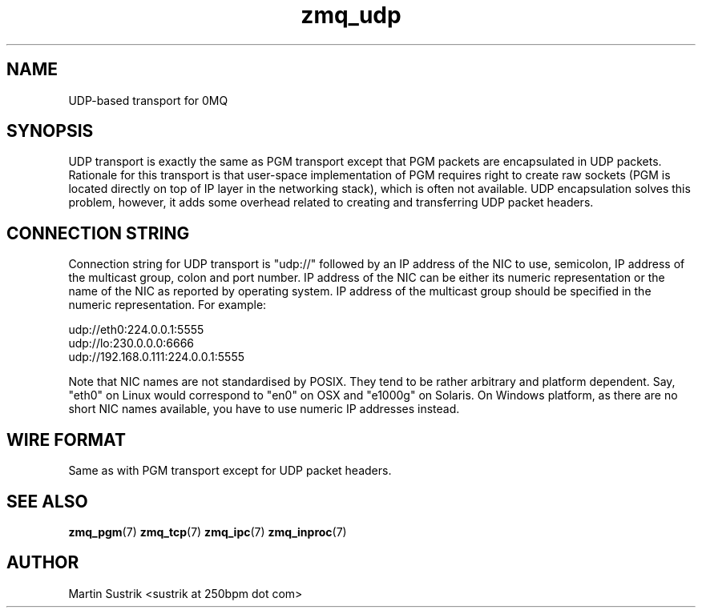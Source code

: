 .TH zmq_udp 7 "" "(c)2007-2010 iMatix Corporation" "0MQ User Manuals"
.SH NAME
UDP-based transport for 0MQ
.SH SYNOPSIS

UDP transport is exactly the same as PGM transport except that PGM packets
are encapsulated in UDP packets. Rationale for this transport is that user-space
implementation of PGM requires right to create raw sockets (PGM is located
directly on top of IP layer in the networking stack), which is often not
available. UDP encapsulation solves this problem, however, it adds some overhead
related to creating and transferring UDP packet headers.

.SH CONNECTION STRING

Connection string for UDP transport is "udp://" followed by an IP address
of the NIC to use, semicolon, IP address of the multicast group, colon and
port number. IP address of the NIC can be either its numeric representation
or the name of the NIC as reported by operating system. IP address of the
multicast group should be specified in the numeric representation. For example:

.nf
    udp://eth0:224.0.0.1:5555
    udp://lo:230.0.0.0:6666
    udp://192.168.0.111:224.0.0.1:5555
.fi

Note that NIC names are not standardised by POSIX. They tend to be rather
arbitrary and platform dependent. Say, "eth0" on Linux would correspond to "en0"
on OSX and "e1000g" on Solaris. On Windows platform, as there are no short NIC
names available, you have to use numeric IP addresses instead.

.SH WIRE FORMAT

Same as with PGM transport except for UDP packet headers.

.SH "SEE ALSO"

.BR zmq_pgm (7)
.BR zmq_tcp (7)
.BR zmq_ipc (7)
.BR zmq_inproc (7)

.SH AUTHOR
Martin Sustrik <sustrik at 250bpm dot com>

